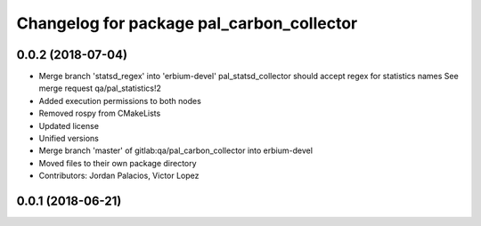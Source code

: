 ^^^^^^^^^^^^^^^^^^^^^^^^^^^^^^^^^^^^^^^^^^
Changelog for package pal_carbon_collector
^^^^^^^^^^^^^^^^^^^^^^^^^^^^^^^^^^^^^^^^^^

0.0.2 (2018-07-04)
------------------
* Merge branch 'statsd_regex' into 'erbium-devel'
  pal_statsd_collector should accept regex for statistics names
  See merge request qa/pal_statistics!2
* Added execution permissions to both nodes
* Removed rospy from CMakeLists
* Updated license
* Unified versions
* Merge branch 'master' of gitlab:qa/pal_carbon_collector into erbium-devel
* Moved files to their own package directory
* Contributors: Jordan Palacios, Victor Lopez

0.0.1 (2018-06-21)
------------------
